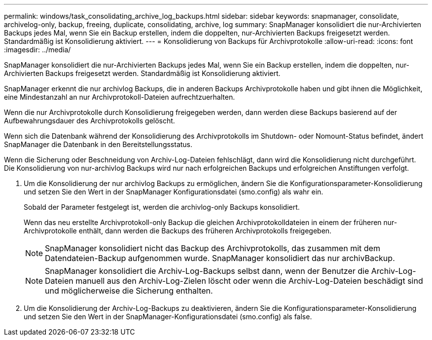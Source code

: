 ---
permalink: windows/task_consolidating_archive_log_backups.html 
sidebar: sidebar 
keywords: snapmanager, consolidate, archivelog-only, backup, freeing, duplicate, consolidating, archive, log 
summary: SnapManager konsolidiert die nur-Archivierten Backups jedes Mal, wenn Sie ein Backup erstellen, indem die doppelten, nur-Archivierten Backups freigesetzt werden. Standardmäßig ist Konsolidierung aktiviert. 
---
= Konsolidierung von Backups für Archivprotokolle
:allow-uri-read: 
:icons: font
:imagesdir: ../media/


[role="lead"]
SnapManager konsolidiert die nur-Archivierten Backups jedes Mal, wenn Sie ein Backup erstellen, indem die doppelten, nur-Archivierten Backups freigesetzt werden. Standardmäßig ist Konsolidierung aktiviert.

SnapManager erkennt die nur archivlog Backups, die in anderen Backups Archivprotokolle haben und gibt ihnen die Möglichkeit, eine Mindestanzahl an nur Archivprotokoll-Dateien aufrechtzuerhalten.

Wenn die nur Archivprotokolle durch Konsolidierung freigegeben werden, dann werden diese Backups basierend auf der Aufbewahrungsdauer des Archivprotokolls gelöscht.

Wenn sich die Datenbank während der Konsolidierung des Archivprotokolls im Shutdown- oder Nomount-Status befindet, ändert SnapManager die Datenbank in den Bereitstellungsstatus.

Wenn die Sicherung oder Beschneidung von Archiv-Log-Dateien fehlschlägt, dann wird die Konsolidierung nicht durchgeführt. Die Konsolidierung von nur-archivlog Backups wird nur nach erfolgreichen Backups und erfolgreichen Anstiftungen verfolgt.

. Um die Konsolidierung der nur archivlog Backups zu ermöglichen, ändern Sie die Konfigurationsparameter-Konsolidierung und setzen Sie den Wert in der SnapManager Konfigurationsdatei (smo.config) als wahr ein.
+
Sobald der Parameter festgelegt ist, werden die archivlog-only Backups konsolidiert.

+
Wenn das neu erstellte Archivprotokoll-only Backup die gleichen Archivprotokolldateien in einem der früheren nur-Archivprotokolle enthält, dann werden die Backups des früheren Archivprotokolls freigegeben.

+

NOTE: SnapManager konsolidiert nicht das Backup des Archivprotokolls, das zusammen mit dem Datendateien-Backup aufgenommen wurde. SnapManager konsolidiert das nur archivBackup.

+

NOTE: SnapManager konsolidiert die Archiv-Log-Backups selbst dann, wenn der Benutzer die Archiv-Log-Dateien manuell aus den Archiv-Log-Zielen löscht oder wenn die Archiv-Log-Dateien beschädigt sind und möglicherweise die Sicherung enthalten.

. Um die Konsolidierung der Archiv-Log-Backups zu deaktivieren, ändern Sie die Konfigurationsparameter-Konsolidierung und setzen Sie den Wert in der SnapManager-Konfigurationsdatei (smo.config) als false.

